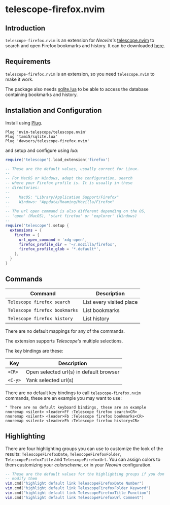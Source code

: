 * telescope-firefox.nvim

** Introduction

=telescope-firefox.nvim= is an extension for /Neovim's/
[[https://github.com/nvim-telescope/telescope.nvim][telescope.nvim]] to
search and open Firefox bookmarks and history. It can be downloaded
[[https://github.com/dawsers/telescope-firefox.nvim][here]].

** Requirements

=telescope-firefox.nvim= is an extension, so you need =telescope.nvim= to make it work.

The package also needs [[https://github.com/tami5/sqlite.lua][sqlite.lua]] to be able to access the database
containing bookmarks and history.


** Installation and Configuration

Install using [[https://github.com/junegunn/vim-plug][Plug]].

#+BEGIN_SRC vim
Plug 'nvim-telescope/telescope.nvim'
Plug 'tami5/sqlite.lua'
Plug 'dawsers/telescope-firefox.nvim'
#+END_SRC

and setup and configure using /lua/:

#+BEGIN_SRC lua
require('telescope').load_extension('firefox')

-- These are the default values, usually correct for Linux.
--
-- For MacOS or Windows, adapt the configuration, search
-- where your Firefox profile is. It is usually in these
-- directories:
--
--    MacOS: "Library/Application Support/Firefox"
--    Windows: "Appdata/Roaming/Mozilla/Firefox"
--
-- The url open command is also different depending on the OS,
-- 'open' (MacOS), 'start firefox' or 'explorer' (Windows)
--
require('telescope').setup {
  extensions = {
    firefox = {
      url_open_command = 'xdg-open',
      firefox_profile_dir = '~/.mozilla/firefox',
      firefox_profile_glob = '*.default*',
    },
  } 
}
#+END_SRC


** Commands

| *Command*                     | *Description*                |
|-------------------------------+------------------------------|
| =Telescope firefox search=    | List every visited place     |
| =Telescope firefox bookmarks= | List bookmarks               |
| =Telescope firefox history=   | List history                 |

There are no default mappings for any of the commands.

The extension supports /Telescope's/ multiple selections.

The key bindings are these:

| *Key*                 | *Description*                             |
|-----------------------+-------------------------------------------|
| =<CR>=                | Open selected url(s) in default browser   |
| =<C-y>=               | Yank selected url(s)                      |


There are no default key bindings to call =telescope-firefox.nvim= commands,
these are an example you may want to use:

#+BEGIN_SRC vim
" There are no default keyboard bindings, these are an example
nnoremap <silent> <leader>Ff :Telescope firefox search<CR>
nnoremap <silent> <leader>Fb :Telescope firefox bookmarks<CR>
nnoremap <silent> <leader>Fh :Telescope firefox history<CR>
#+END_SRC


** Highlighting

There are four highlighting groups you can use to customize the look of the
results: =TelescopeFirefoxDate=, =TelescopeFirefoxFolder=,
=TelescopeFirefoxTitle= and =TelescopeFirefoxUrl=. You can assign colors to
them customizing your /colorscheme/, or in your /Neovim/ configuration.

#+BEGIN_SRC lua
-- These are the default values for the highlighting groups if you don't
-- modify them
vim.cmd("highlight default link TelescopeFirefoxDate Number")
vim.cmd("highlight default link TelescopeFirefoxFolder Keyword")
vim.cmd("highlight default link TelescopeFirefoxTitle Function")
vim.cmd("highlight default link TelescopeFirefoxUrl Comment")
#+END_SRC


